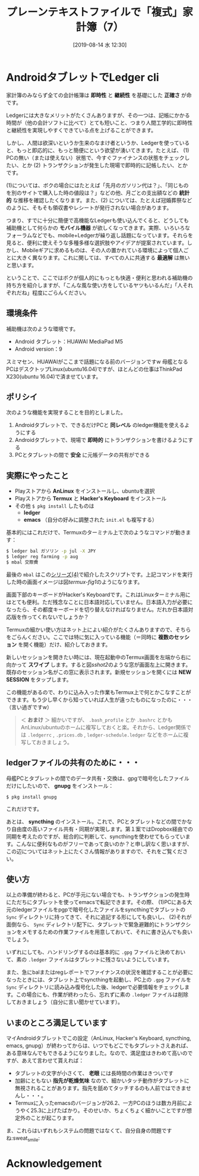 #+title: プレーンテキストファイルで「複式」家計簿（7）
#+date: [2019-08-14 水 12:30]
#+language: ja

#+hugo_base_dir: ~/peace-blog/bingo/
#+hugo_section: posts
#+hugo_tags: ledger emacs accounting
#+hugo_categories: comp

#+options: toc:2 num:nil author:nil
#+link: file file+sys:../static/
#+draft: false

* AndroidタブレットでLedger cli

家計簿のみならず全ての会計帳簿は *即時性* と *継続性* を基礎にした *正確さ* が命です。

Ledgerには大きなメリットがたくさんありますが、その一つは、記帳にかかる時間が（他の会計ソフトに比べて）とても短いこと、つまり人間工学的に即時性と継続性を実現しやすくできている点を上げることができます。

しかし、人間は欲深いというか生来のなまけ者というか、Ledgerを使っていると、もっと即応的に、もっと簡便にという欲望が湧いてきます。たとえば、
(1) PCの無い（または使えない）状態で、今すぐファイナンスの状態をチェックしたい、とか
(2) トランザクションが発生した現場で即時的に記帳したい、とか
です。

(1)については、ボクの場合にはたとえば「先月のガソリン代は？」、「同じものを別のサイトで購入した時の値段は？」などの他、月ごとの支出額などの *統計的* な推移を確認したくなります。また、(2) については、たとえば冠婚葬祭などのように、そもそも領収書やレシートが発行されない場合があります。

つまり、すでに十分に簡便で高機能なLedgerも使い込んでくると、どうしても補助機として何らかの *モバイル機器* が欲しくなってきます。実際、いろいろなフォーラムなどでも、mobile+Ledgerが繰り返し話題になっています。それらを見ると、便利に使えそうな多種多様な選択肢やアイデアが提案されています。しかし、Mobileギアに求めるものは、その人の置かれている環境によって個人ごとに大きく異なります。これに関しては、すべての人に共通する *最適解* は無いと思います。

ということで、ここではボクが個人的にもっとも快適・便利と思われる補助機の持ち方を紹介しますが、「こんな風な使い方をしているヤツもいるんだ」「人それぞれだね」程度にごらんください。

** 環境条件
補助機は次のような環境です。
- Android タブレット：HUAWAI MediaPad M5
- Android version：9
スミマセン、HUAWAIがここまで話題になる前のバージョンですw 母艦となるPCはデスクトップLinux(ubuntu16.04)ですが、ほとんどの仕事はThinkPad X230(ubuntu 16.04)で済ませています。

** ポリシイ
次のような機能を実現することを目的としました。
1) Androidタブレットで、できるだけPCと *同レベル* のledger機能を使えるようにする
2) Androidタブレットで、現場で *即時的* にトランザクションを書けるようにする
3) PCとタブレットの間で *安全* に元帳データの共有ができる

** 実際にやったこと
- Playストアから *AnLinux* をインストールし、ubuntuを選択
- Playストアから *Termux* と *Hacker's Keyboard* をインストール
- その他 =$ pkg install= したものは
  - *ledger* 
  - *emacs* （自分の好みに調整された =init.el= も複写する）

基本的にはこれだけで、Termuxのターミナル上で次のようなコマンドが動きます：
#+begin_src sh
$ ledger bal ガソリン -p jul -X JPY
$ ledger reg farming -p aug
$ mbal 交際費
#+end_src
最後の =mbal= はこの[[http://org2-wp.kgt-yamy.tk/2019/07/07/post-741/][シリーズ(4)]]で紹介したスクリプトです。上記コマンドを実行した時の画面イメージは図[[termux-fig1]]のようになります。

#+caption: AndroidタブレットのTermuxでubuntu／Ledgerが動く！
#+name: termux-fig1
#+ATTR_HTML: :width 90%
#+ATTR_ORG: :width 90%
[[file:termux-fig1.jpg]]

画面下部のキーボードがHacker's Keyboardです。これはLinuxターミナル用にはとても便利。ただ残念なことに日本語対応していません。日本語入力が必要になったら、その都度キーボードを切り替えなければなりません。だれか日本語対応版を作ってくれないでしょうか？

Termuxの細かい使い方はネット上によい紹介がたくさんありますので、そちらをごらんください。ここでは特に気に入っている機能（＝同時に *複数のセッション* を開く機能）だけ、紹介しておきます。

新しいセッションを開きたい時には、現在起動中のTermux画面を左端から右に向かって *スワイプ* します。すると図[[sshot2]]のような窓が画面左上に開きます。既存のセッション名がこの窓に表示されます。新規セッションを開くには *NEW SESSION* をタップします。

#+caption: Termuxで同時に複数セッションを開く
#+name: sshot2
#+ATTR_HTML: :width 80%
#+ATTR_ORG: :width 80%
[[file:sshot2-termux.jpg]]

この機能があるので、わりに込み入った作業もTermux上で何とかこなすことができます。もう少し早くから知っていれば人生が違ったものになったのに・・・（言い過ぎですw）

#+begin_quote
＜ *おまけ* ＞ 細かいですが、 =.bash_profile= とか =.bashrc= とかもAnLinux/ubuntuのホームに複写しておくと楽。それから、Ledger関係では =.ledgerrc= , =.prices.db= , =ledger-schedule.ledger= などをホームに複写しておきましょう。
#+end_quote


** ledgerファイルの共有のために・・・
母艦PCとタブレットの間でのデータ共有・交換は、gpgで暗号化したファイルだけにしたいので、 *gnupg* をインストール：
#+begin_src
$ pkg install gnupg
#+end_src
これだけです。

あとは、 *syncthing* のインストール。これで、PCとタブレットなどの間でかなり自由度の高いファイル共有・同期が実現します。第１案ではDropbox経由での同期を考えたのですが、総合的に判断して、syncthingを使わせてもらっています。こんなに便利なものがフリーであって良いのか？と申し訳なく思いますが、この辺についてはネット上にたくさん情報がありますので、それをご覧ください。

** 使い方
以上の準備が終わると、PCが手元にない場合でも、トランザクションの発生時にただちにタブレットを使ってemacsで転記できます。その際、
(1)PCにある大元のledgerファイルをpgpで暗号化したファイルをsyncthingでタブレットの =Sync= ディレクトリに持ってきて、それに追記する形にしても良いし、
(2)それが面倒なら、 =Sync= ディレクトリ配下に、タブレットで緊急避難的にトランザクションをメモするための作業ファイルを用意しておいて、それに書き込んでも良いでしょう。

いずれにしても、ハンドリングするのは基本的に =.gpg= ファイルと決めておいて、素の =.ledger= ファイルはタブレットに残さないようにしています。

また、急にbalまたはregレポートでファイナンスの状況を確認することが必要になったときには、タブレット上でsyncthingを起動し、PC上の =.gpg= ファイルを =Sync= ディレクトリに読み込み復号化した後、ledgerで必要情報をチェックします。この場合にも、作業が終わったら、忘れずに素の =.ledger= ファイルは削除しておきましょう（自分に言い聞かせています）。

** いまのところ満足しています
マイAndroidタブレットでこの設定（AnLinux, Hacker's Keyboard, syncthing, emacs, gnupg）が終わってからは、いつでもどこでもタブレットさえあれば、ある意味なんでもできるようになりました。なので、満足度はきわめて高いのですが、あえて言わせて貰えれば：
- タブレットの文字が小さくて、 *老眼* には長時間の作業はきついです
- 加齢にともない *指先が乾燥気味* なので、細かいタッチ動作がタブレットに無視されることがあります。指先を舐めてタッチするのも人前ではできませんし・・・。
- Termuxに入ったemacsのバージョンが26.2、一方PCのほうは数カ月前にようやく25.3に上げたばかり。そのせいか、ちょくちょく細かいことですが想定外のことが起こります。

ま、これらはいずれもシステムの問題ではなくて、自分自身の問題ですね:sweat_smile:
* Acknowledgement

# Local Variables:
# eval: (org-hugo-auto-export-mode)
# End:
